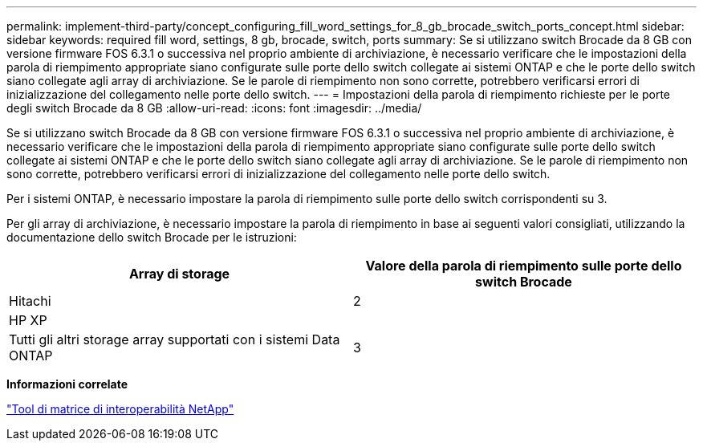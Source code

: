 ---
permalink: implement-third-party/concept_configuring_fill_word_settings_for_8_gb_brocade_switch_ports_concept.html 
sidebar: sidebar 
keywords: required fill word, settings, 8 gb, brocade, switch, ports 
summary: Se si utilizzano switch Brocade da 8 GB con versione firmware FOS 6.3.1 o successiva nel proprio ambiente di archiviazione, è necessario verificare che le impostazioni della parola di riempimento appropriate siano configurate sulle porte dello switch collegate ai sistemi ONTAP e che le porte dello switch siano collegate agli array di archiviazione. Se le parole di riempimento non sono corrette, potrebbero verificarsi errori di inizializzazione del collegamento nelle porte dello switch. 
---
= Impostazioni della parola di riempimento richieste per le porte degli switch Brocade da 8 GB
:allow-uri-read: 
:icons: font
:imagesdir: ../media/


[role="lead"]
Se si utilizzano switch Brocade da 8 GB con versione firmware FOS 6.3.1 o successiva nel proprio ambiente di archiviazione, è necessario verificare che le impostazioni della parola di riempimento appropriate siano configurate sulle porte dello switch collegate ai sistemi ONTAP e che le porte dello switch siano collegate agli array di archiviazione. Se le parole di riempimento non sono corrette, potrebbero verificarsi errori di inizializzazione del collegamento nelle porte dello switch.

Per i sistemi ONTAP, è necessario impostare la parola di riempimento sulle porte dello switch corrispondenti su 3.

Per gli array di archiviazione, è necessario impostare la parola di riempimento in base ai seguenti valori consigliati, utilizzando la documentazione dello switch Brocade per le istruzioni:

[cols="2*"]
|===
| Array di storage | Valore della parola di riempimento sulle porte dello switch Brocade 


 a| 
Hitachi
| 2 


 a| 
HP XP
|  


 a| 
Tutti gli altri storage array supportati con i sistemi Data ONTAP
| 3 
|===
*Informazioni correlate*

https://mysupport.netapp.com/matrix["Tool di matrice di interoperabilità NetApp"]
